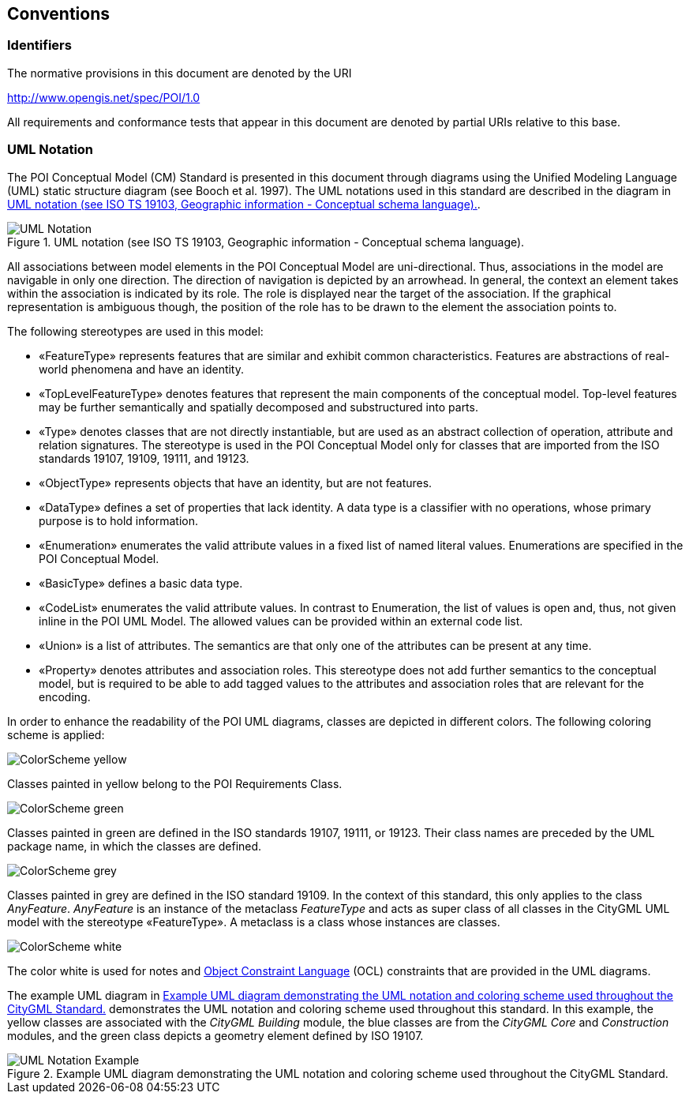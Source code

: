 [[conventions-section]]
== Conventions

=== Identifiers
The normative provisions in this document are denoted by the URI

http://www.opengis.net/spec/POI/1.0

All requirements and conformance tests that appear in this document are denoted by partial URIs relative to this base.

[[uml_notation_section]]
=== UML Notation

The POI Conceptual Model (CM) Standard is presented in this document through diagrams using the Unified Modeling Language (UML) static structure diagram (see Booch et al. 1997). The UML notations used in this standard are described in the diagram in <<figure-1>>.

[[figure-1]]
.UML notation (see ISO TS 19103, Geographic information - Conceptual schema language).
image::images/UML_Notation.png[align="center"]

All associations between model elements in the POI Conceptual Model are uni-directional. Thus, associations in the model are navigable in only one direction. The direction of navigation is depicted by an arrowhead. In general, the context an element takes within the association is indicated by its role. The role is displayed near the target of the association. If the graphical representation is ambiguous though, the position of the role has to be drawn to the element the association points to.

The following stereotypes are used in this model:

* &#171;FeatureType&#187; represents features that are similar and exhibit common characteristics. Features are abstractions of real-world phenomena and have an identity.
* &#171;TopLevelFeatureType&#187; denotes features that represent the main components of the conceptual model. Top-level features may be further semantically and spatially decomposed and substructured into parts.
* &#171;Type&#187; denotes classes that are not directly instantiable, but are used as an abstract collection of operation, attribute and relation signatures. The stereotype is used in the POI Conceptual Model only for classes that are imported from the ISO standards 19107, 19109, 19111, and 19123.
* &#171;ObjectType&#187; represents objects that have an identity, but are not features.
* &#171;DataType&#187; defines a set of properties that lack identity. A data type is a classifier with no operations, whose primary purpose is to hold information.
* &#171;Enumeration&#187; enumerates the valid attribute values in a fixed list of named literal values. Enumerations are specified in the POI Conceptual Model.
* &#171;BasicType&#187; defines a basic data type.
* &#171;CodeList&#187; enumerates the valid attribute values. In contrast to Enumeration, the list of values is open and, thus, not given inline in the POI UML Model. The allowed values can be provided within an external code list.
* &#171;Union&#187; is a list of attributes. The semantics are that only one of the attributes can be present at any time.
* &#171;Property&#187; denotes attributes and association roles. This stereotype does not add further semantics to the conceptual model, but is required to be able to add tagged values to the attributes and association roles that are relevant for the encoding.

In order to enhance the readability of the POI UML diagrams, classes are depicted in different colors. The following coloring scheme is applied:

image:images/ColorScheme_yellow.png[align="center"]

Classes painted in yellow belong to the POI Requirements Class. 

image:images/ColorScheme_green.png[align="center"]

Classes painted in green are defined in the ISO standards 19107, 19111, or 19123. Their class names are preceded by the UML package name, in which the classes are defined.

image:images/ColorScheme_grey.png[align="center"]

Classes painted in grey are defined in the ISO standard 19109. In the context of this standard, this only applies to the class _AnyFeature_. _AnyFeature_ is an instance of the metaclass _FeatureType_ and acts as super class of all classes in the CityGML UML model with the stereotype &#171;FeatureType&#187;. A metaclass is a class whose instances are classes.

image:images/ColorScheme_white.png[align="center"]

The color white is used for notes and <<iso19507,Object Constraint Language>> (OCL) constraints that are provided in the UML diagrams.

The example UML diagram in <<figure-2>> demonstrates the UML notation and coloring scheme used throughout this standard. In this example, the yellow classes are associated with the _CityGML Building_ module, the blue classes are from the _CityGML Core_ and _Construction_ modules, and the green class depicts a geometry element defined by ISO 19107.

[[figure-2]]
.Example UML diagram demonstrating the UML notation and coloring scheme used throughout the CityGML Standard.
image::images/UML_Notation_Example.png[align="center"]

